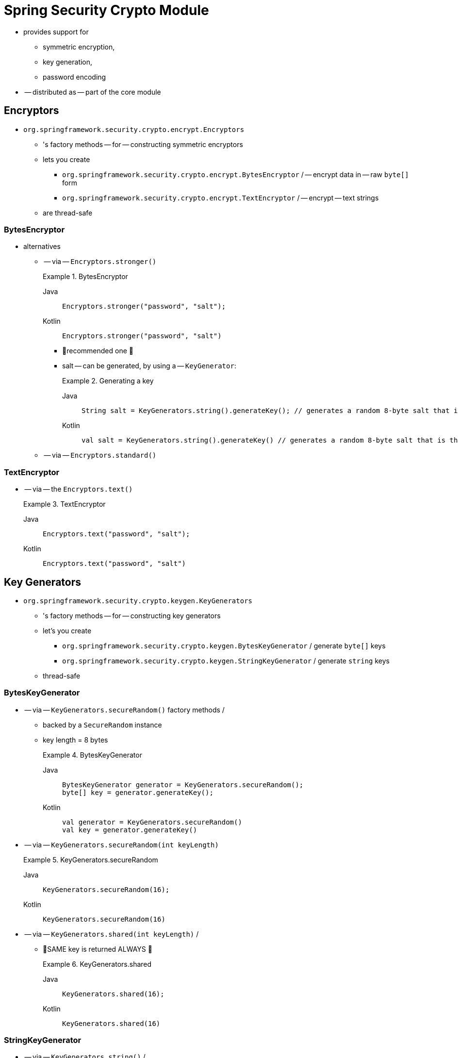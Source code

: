 [[crypto]]
= Spring Security Crypto Module

[[spring-security-crypto-introduction]]
* provides support for
    ** symmetric encryption,
    ** key generation,
    ** password encoding
* -- distributed as -- part of the core module

[[spring-security-crypto-encryption]]
== Encryptors
* `org.springframework.security.crypto.encrypt.Encryptors`
    ** 's factory methods -- for -- constructing symmetric encryptors
    ** lets you create
        *** `org.springframework.security.crypto.encrypt.BytesEncryptor` / -- encrypt data in -- raw `byte[]` form
        *** `org.springframework.security.crypto.encrypt.TextEncryptor` / -- encrypt -- text strings
    ** are thread-safe

[[spring-security-crypto-encryption-bytes]]
=== BytesEncryptor
* alternatives
    ** -- via -- `Encryptors.stronger()`
+
.BytesEncryptor
[tabs]
======
Java::
+
[source,java,role="primary"]
----
Encryptors.stronger("password", "salt");
----

Kotlin::
+
[source,kotlin,role="secondary"]
----
Encryptors.stronger("password", "salt")
----
======

        *** 👀recommended one 👀
        *** salt -- can be generated, by using a -- `KeyGenerator`:
+
.Generating a key
[tabs]
======
Java::
+
[source,java,role="primary"]
----
String salt = KeyGenerators.string().generateKey(); // generates a random 8-byte salt that is then hex-encoded
----

Kotlin::
+
[source,kotlin,role="secondary"]
----
val salt = KeyGenerators.string().generateKey() // generates a random 8-byte salt that is then hex-encoded
----
======

    ** -- via -- `Encryptors.standard()`

[[spring-security-crypto-encryption-text]]
=== TextEncryptor
* -- via -- the `Encryptors.text()`
+
.TextEncryptor
[tabs]
======
Java::
+
[source,java,role="primary"]
----
Encryptors.text("password", "salt");
----

Kotlin::
+
[source,kotlin,role="secondary"]
----
Encryptors.text("password", "salt")
----
======

[[spring-security-crypto-keygenerators]]
== Key Generators

* `org.springframework.security.crypto.keygen.KeyGenerators`
    ** 's factory methods -- for -- constructing key generators
    ** let's you create
        *** `org.springframework.security.crypto.keygen.BytesKeyGenerator` / generate `byte[]` keys
        *** `org.springframework.security.crypto.keygen.StringKeyGenerator` / generate `string` keys
    ** thread-safe

=== BytesKeyGenerator
* -- via -- `KeyGenerators.secureRandom()` factory methods /
    ** backed by a `SecureRandom` instance
    ** key length = 8 bytes
+
.BytesKeyGenerator
[tabs]
======
Java::
+
[source,java,role="primary"]
----
BytesKeyGenerator generator = KeyGenerators.secureRandom();
byte[] key = generator.generateKey();
----

Kotlin::
+
[source,kotlin,role="secondary"]
----
val generator = KeyGenerators.secureRandom()
val key = generator.generateKey()
----
======


* -- via -- `KeyGenerators.secureRandom(int keyLength)`
+
.KeyGenerators.secureRandom
[tabs]
======
Java::
+
[source,java,role="primary"]
----
KeyGenerators.secureRandom(16);
----

Kotlin::
+
[source,kotlin,role="secondary"]
----
KeyGenerators.secureRandom(16)
----
======

* -- via -- `KeyGenerators.shared(int keyLength)`
    /
    ** 👀SAME key is returned ALWAYS 👀
+
.KeyGenerators.shared
[tabs]
======
Java::
+
[source,java,role="primary"]
----
KeyGenerators.shared(16);
----

Kotlin::
+
[source,kotlin,role="secondary"]
----
KeyGenerators.shared(16)
----
======

=== StringKeyGenerator
* -- via -- `KeyGenerators.string()` /
    ** construct an 8-byte, `SecureRandom` `KeyGenerator`
    ** return String / EACH hex-encoded key
+
.StringKeyGenerator
[tabs]
======
Java::
+
[source,java,role="primary"]
----
KeyGenerators.string();
----

Kotlin::
+
[source,kotlin,role="secondary"]
----
KeyGenerators.string()
----
======

[[spring-security-crypto-passwordencoders]]
== Password Encoding
The password package of the `spring-security-crypto` module provides support for encoding passwords.
`PasswordEncoder` is the central service interface and has the following signature:

[source,java]
----
public interface PasswordEncoder {
	String encode(CharSequence rawPassword);

	boolean matches(CharSequence rawPassword, String encodedPassword);

	default boolean upgradeEncoding(String encodedPassword) {
		return false;
	}
}
----

The `matches` method returns true if the `rawPassword`, once encoded, equals the `encodedPassword`.
This method is designed to support password-based authentication schemes.

The `BCryptPasswordEncoder` implementation uses the widely supported "`bcrypt`" algorithm to hash the passwords.
Bcrypt uses a random 16-byte salt value and is a deliberately slow algorithm, to hinder password crackers.
You can tune the amount of work it does by using the `strength` parameter, which takes a value from 4 to 31.
The higher the value, the more work has to be done to calculate the hash.
The default value is `10`.
You can change this value in your deployed system without affecting existing passwords, as the value is also stored in the encoded hash.
The following example uses the `BCryptPasswordEncoder`:

.BCryptPasswordEncoder
[tabs]
======
Java::
+
[source,java,role="primary"]
----

// Create an encoder with strength 16
BCryptPasswordEncoder encoder = new BCryptPasswordEncoder(16);
String result = encoder.encode("myPassword");
assertTrue(encoder.matches("myPassword", result));
----

Kotlin::
+
[source,kotlin,role="secondary"]
----

// Create an encoder with strength 16
val encoder = BCryptPasswordEncoder(16)
val result: String = encoder.encode("myPassword")
assertTrue(encoder.matches("myPassword", result))
----
======

The `Pbkdf2PasswordEncoder` implementation uses PBKDF2 algorithm to hash the passwords.
To defeat password cracking, PBKDF2 is a deliberately slow algorithm and should be tuned to take about .5 seconds to verify a password on your system.
The following system uses the `Pbkdf2PasswordEncoder`:


.Pbkdf2PasswordEncoder
[tabs]
======
Java::
+
[source,java,role="primary"]
----
// Create an encoder with all the defaults
Pbkdf2PasswordEncoder encoder = Pbkdf2PasswordEncoder.defaultsForSpringSecurity_v5_8();
String result = encoder.encode("myPassword");
assertTrue(encoder.matches("myPassword", result));
----

Kotlin::
+
[source,kotlin,role="secondary"]
----
// Create an encoder with all the defaults
val encoder = Pbkdf2PasswordEncoder.defaultsForSpringSecurity_v5_8()
val result: String = encoder.encode("myPassword")
assertTrue(encoder.matches("myPassword", result))
----
======
